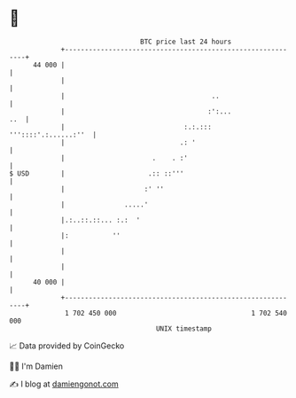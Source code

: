 * 👋

#+begin_example
                                    BTC price last 24 hours                    
                +------------------------------------------------------------+ 
         44 000 |                                                            | 
                |                                                            | 
                |                                     ..                     | 
                |                                    :':...              ..  | 
                |                              :.:.:::  '''::::'.:......:''  | 
                |                             .: '                           | 
                |                      .    . :'                             | 
   $ USD        |                     .:: ::'''                              | 
                |                    :' ''                                   | 
                |               .....'                                       | 
                |.:..::.::... :.:  '                                         | 
                |:           ''                                              | 
                |                                                            | 
                |                                                            | 
         40 000 |                                                            | 
                +------------------------------------------------------------+ 
                 1 702 450 000                                  1 702 540 000  
                                        UNIX timestamp                         
#+end_example
📈 Data provided by CoinGecko

🧑‍💻 I'm Damien

✍️ I blog at [[https://www.damiengonot.com][damiengonot.com]]
